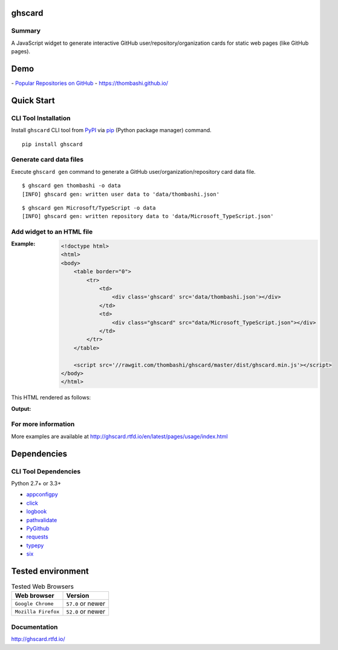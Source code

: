 ghscard
=======

.. image:: https://img.shields.io/travis/thombashi/ghscard/master.svg?label=Linux
    :target: https://travis-ci.org/thombashi/ghscard

.. image:: https://img.shields.io/github/stars/thombashi/ghstaticcard.svg?style=social&label=Star
   :target: https://github.com/thombashi/ghscard

Summary
-------

A JavaScript widget to generate interactive GitHub user/repository/organization cards for static web pages (like GitHub pages).

Demo
====

﻿- `Popular Repositories on GitHub <https://thombashi.github.io/ghscard/demo/>`__
- https://thombashi.github.io/

Quick Start
================

CLI Tool Installation
----------------------------------
Install ``ghscard`` CLI tool from `PyPI <//pypi.python.org/pypi>`__ via
`pip <//pip.pypa.io/en/stable/installing/>`__ (Python package manager) command.

::

    pip install ghscard


Generate card data files
----------------------------------
Execute ``ghscard gen`` command to generate a GitHub user/organization/repository card data file.

::

    $ ghscard gen thombashi -o data
    [INFO] ghscard gen: written user data to 'data/thombashi.json'

::

    $ ghscard gen Microsoft/TypeScript -o data
    [INFO] ghscard gen: written repository data to 'data/Microsoft_TypeScript.json'


Add widget to an HTML file
----------------------------------

:Example:
    .. code:: html

        <!doctype html>
        <html>
        <body>
            <table border="0">
                <tr>
                    <td>
                        <div class='ghscard' src='data/thombashi.json'></div>
                    </td>
                    <td>
                        <div class="ghscard" src="data/Microsoft_TypeScript.json"></div>
                    </td>
                </tr>
            </table>

            <script src='//rawgit.com/thombashi/ghscard/master/dist/ghscard.min.js'></script>
        </body>
        </html>

This HTML rendered as follows:

:Output:
    .. image:: ss/quickstart.png
        :width: 600px
        :alt: Click to navigate to the HTML page
        :target: //thombashi.github.io/ghscard/quickstart/

For more information
--------------------

More examples are available at 
http://ghscard.rtfd.io/en/latest/pages/usage/index.html

Dependencies
============

CLI Tool Dependencies
----------------------
Python 2.7+ or 3.3+

- `appconfigpy <//github.com/thombashi/appconfigpy>`__
- `click <//github.com/pallets/click>`__
- `logbook <//logbook.readthedocs.io/en/stable/>`__
- `pathvalidate <//github.com/thombashi/pathvalidate>`__
- `PyGithub <//pygithub.github.io/PyGithub/v1/index.html>`__
- `requests <//python-requests.org/>`__
- `typepy <//github.com/thombashi/typepy>`__
- `six <//pypi.python.org/pypi/six/>`__

Tested environment
=======================

.. table:: Tested Web Browsers

    =======================  ===========================
    Web browser              Version
    =======================  ===========================
    ``Google Chrome``        ``57.0`` or newer
    ``Mozilla Firefox``      ``52.0`` or newer
    =======================  ===========================

Documentation
-------------

http://ghscard.rtfd.io/

